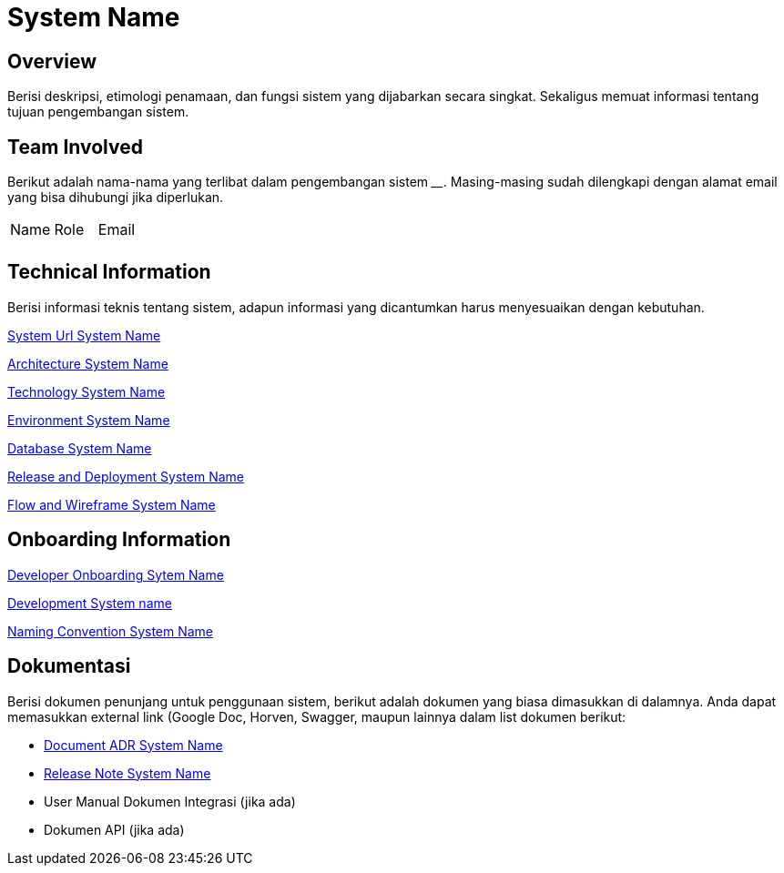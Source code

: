 = System Name

== Overview

Berisi deskripsi, etimologi penamaan, dan fungsi sistem yang dijabarkan
secara singkat. Sekaligus memuat informasi tentang tujuan pengembangan
sistem.

== Team Involved

Berikut adalah nama-nama yang terlibat dalam pengembangan sistem
______________. Masing-masing sudah dilengkapi dengan alamat email yang
bisa dihubungi jika diperlukan.


|===
| Name | Role | Email 
| | |
|===

== Technical Information

Berisi informasi teknis tentang sistem, adapun informasi yang
dicantumkan harus menyesuaikan dengan kebutuhan.

<<system-name/url-systemname.adoc#, System Url System Name>>

<<system-name/architecture-systemname.adoc#, Architecture System Name>>

<<system-name/technology-systemname.adoc#, Technology System Name>>

<<system-name/environment-systemname.adoc#, Environment System Name>>

<<system-name/database-systemname.adoc#, Database System Name>>

<<system-name/release-deploy-systemname.adoc#, Release and Deployment System Name>>

<<system-name/flow-wire-systemname.adoc#, Flow and Wireframe System Name>>


== Onboarding Information

<<system-name/dev-onboarding-systemname.adoc#, Developer Onboarding Sytem Name>>

<<system-name/development-systemname.adoc#, Development System name>>

<<system-name/naming-convention-systemname.adoc#, Naming Convention System Name>>

== Dokumentasi
Berisi dokumen penunjang untuk penggunaan sistem, berikut adalah dokumen yang biasa dimasukkan di dalamnya. Anda dapat memasukkan external link (Google Doc, Horven, Swagger, maupun lainnya dalam list dokumen berikut:

* <<system-name/adr-doc-systemname.adoc#, Document ADR  System Name>>

* <<system-name/release-note-systemname.adoc#, Release Note System Name>>

* User Manual Dokumen Integrasi (jika
ada) 
*  Dokumen API (jika ada)

